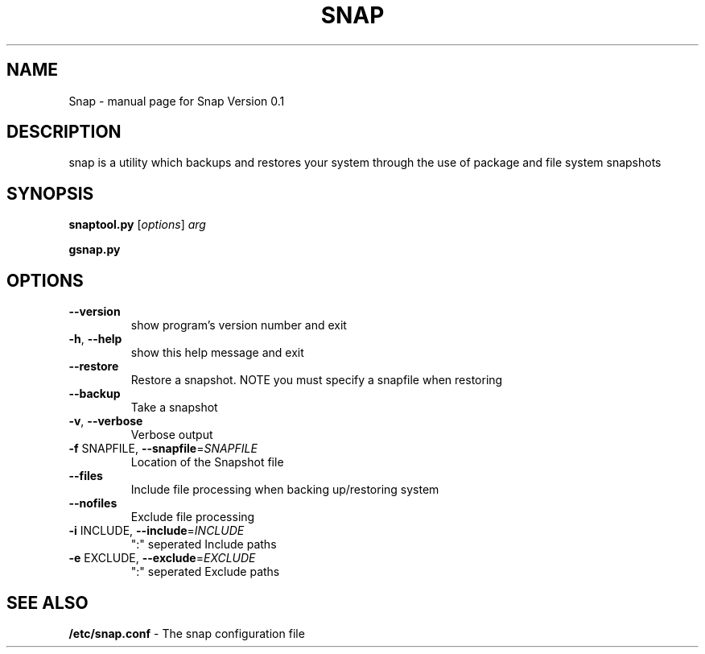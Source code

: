 .TH SNAP "1" "December 2007" "Snap Version 0.1" "User Commands"
.SH NAME
Snap \- manual page for Snap Version 0.1
.SH DESCRIPTION
snap is a utility which backups and restores your system through the use of package and file system snapshots
.SH SYNOPSIS
.B snaptool.py
[\fIoptions\fR] \fIarg\fR
.PP
.B gsnap.py 
.SH OPTIONS
.TP
\fB\-\-version\fR
show program's version number and exit
.TP
\fB\-h\fR, \fB\-\-help\fR
show this help message and exit
.TP
\fB\-\-restore\fR
Restore a snapshot. NOTE you must specify a snapfile when restoring
.TP
\fB\-\-backup\fR
Take a snapshot
.TP
\fB\-v\fR, \fB\-\-verbose\fR
Verbose output
.TP
\fB\-f\fR SNAPFILE, \fB\-\-snapfile\fR=\fISNAPFILE\fR
Location of the Snapshot file
.TP
\fB\-\-files\fR
Include file processing when backing up/restoring system
.TP
\fB\-\-nofiles\fR
Exclude file processing
.TP
\fB\-i\fR INCLUDE, \fB\-\-include\fR=\fIINCLUDE\fR
":" seperated Include paths
.TP
\fB\-e\fR EXCLUDE, \fB\-\-exclude\fR=\fIEXCLUDE\fR
":" seperated Exclude paths
.SH "SEE ALSO"
.B /etc/snap.conf
\- The snap configuration file
